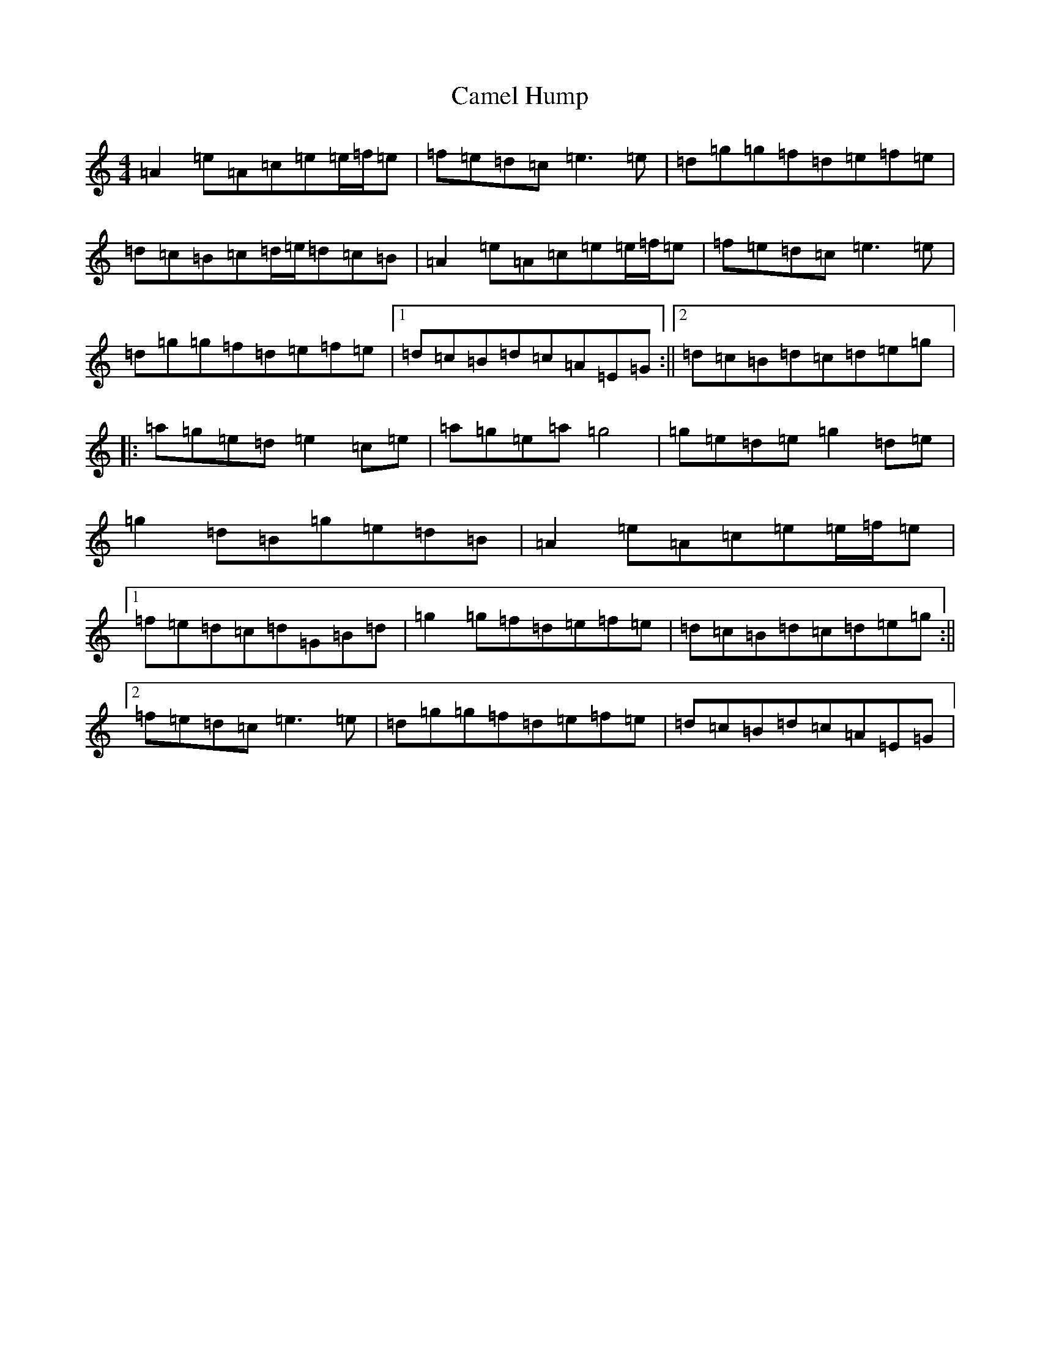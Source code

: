 X: 3064
T: Camel Hump
S: https://thesession.org/tunes/4230#setting4230
R: reel
M:4/4
L:1/8
K: C Major
=A2=e=A=c=e=e/2=f/2=e|=f=e=d=c=e3=e|=d=g=g=f=d=e=f=e|=d=c=B=c=d/2=e/2=d=c=B|=A2=e=A=c=e=e/2=f/2=e|=f=e=d=c=e3=e|=d=g=g=f=d=e=f=e|1=d=c=B=d=c=A=E=G:||2=d=c=B=d=c=d=e=g|:=a=g=e=d=e2=c=e|=a=g=e=a=g4|=g=e=d=e=g2=d=e|=g2=d=B=g=e=d=B|=A2=e=A=c=e=e/2=f/2=e|1=f=e=d=c=d=G=B=d|=g2=g=f=d=e=f=e|=d=c=B=d=c=d=e=g:||2=f=e=d=c=e3=e|=d=g=g=f=d=e=f=e|=d=c=B=d=c=A=E=G|